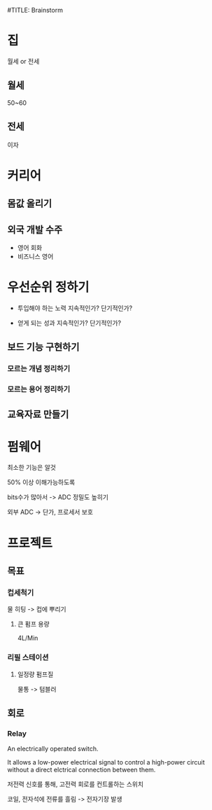 #TITLE: Brainstorm

* 집
월세 or 전세

** 월세
50~60

** 전세
이자
* 커리어
** 몸값 올리기
** 외국 개발 수주
- 영어 회화
- 비즈니스 영어

* 우선순위 정하기
- 투입해야 하는 노력
  지속적인가?
  단기적인가?

- 얻게 되는 성과
  지속적인가?
  단기적인가?

** 보드 기능 구현하기
*** 모르는 개념 정리하기
*** 모르는 용어 정리하기

** 교육자료 만들기
* 펌웨어
최소한 기능은 알것

50% 이상 이해가능하도록

bits수가 많아서 -> ADC 정밀도 높히기

외부 ADC -> 단가, 프로세서 보호
* 프로젝트
** 목표
*** 컵세척기
물 히팅 -> 컵에 뿌리기

**** 큰 펌프 용량
4L/Min

*** 리필 스테이션
**** 일정량 펌프질
물통 -> 텀블러


** 회로
*** Relay
An electrically operated switch.

It allows a low-power electrical signal to control a high-power circuit without a direct elctrical connection between them.

저전력 신호를 통해, 고전력 회로를 컨트롤하는 스위치

코일, 전자석에 전류를 흘림 -> 전자기장 발생
